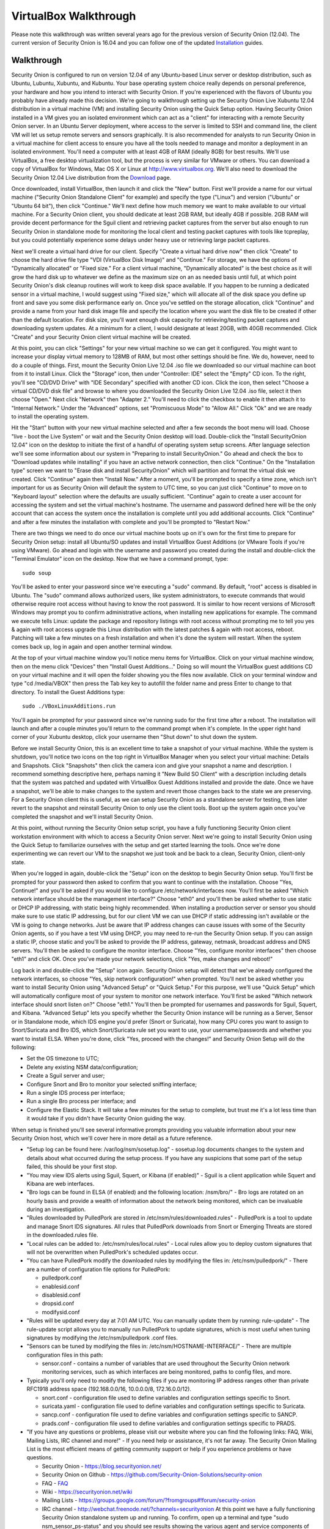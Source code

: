 VirtualBox Walkthrough
======================

Please note this walkthrough was written several years ago for the
previous version of Security Onion (12.04). The current version of
Security Onion is 16.04 and you can follow one of the updated
`Installation <Installation>`__
guides.

Walkthrough
-----------

Security Onion is configured to run on version 12.04 of any Ubuntu-based
Linux server or desktop distribution, such as Ubuntu, Lubuntu, Xubuntu,
and Kubuntu. Your base operating system choice really depends on
personal preference, your hardware and how you intend to interact with
Security Onion. If you're experienced with the flavors of Ubuntu you
probably have already made this decision. We're going to walkthrough
setting up the Security Onion Live Xubuntu 12.04 distribution in a
virtual machine (VM) and installing Security Onion using the Quick Setup
option. Having Security Onion installed in a VM gives you an isolated
environment which can act as a "client" for interacting with a remote
Security Onion server. In an Ubuntu Server deployment, where access to
the server is limited to SSH and command line, the client VM will let us
setup remote servers and sensors graphically. It is also recommended for
analysts to run Security Onion in a virtual machine for client access to
ensure you have all the tools needed to manage and monitor a deployment
in an isolated environment. You'll need a computer with at least 4GB of
RAM (ideally 8GB) for best results. We'll use VirtualBox, a free desktop
virtualization tool, but the process is very similar for VMware or
others. You can download a copy of VirtualBox for Windows, Mac OS X or
Linux at http://www.virtualbox.org. We'll also need to download the
Security Onion 12.04 Live distribution from the
`Download <Installation>`__ page.

Once downloaded, install VirtualBox, then launch it and click the "New"
button. First we'll provide a name for our virtual machine ("Security
Onion Standalone Client" for example) and specify the type ("Linux") and
version ("Ubuntu" or "Ubuntu 64 bit"), then click "Continue." We'll next
define how much memory we want to make available to our virtual machine.
For a Security Onion client, you should dedicate at least 2GB RAM, but
ideally 4GB if possible. 2GB RAM will provide decent performance for the
Sguil client and retrieving packet captures from the server but also
enough to run Security Onion in standalone mode for monitoring the local
client and testing packet captures with tools like tcpreplay, but you
could potentially experience some delays under heavy use or retrieving
large packet captures.

Next we'll create a virtual hard drive for our client. Specify "Create a
virtual hard drive now" then click "Create" to choose the hard drive
file type "VDI (VirtualBox Disk Image)" and "Continue." For storage, we
have the options of "Dynamically allocated" or "Fixed size." For a
client virtual machine, "Dynamically allocated" is the best choice as it
will grow the hard disk up to whatever we define as the maximum size on
an as needed basis until full, at which point Security Onion's disk
cleanup routines will work to keep disk space available. If you happen
to be running a dedicated sensor in a virtual machine, I would suggest
using "Fixed size," which will allocate all of the disk space you define
up front and save you some disk performance early on. Once you've
settled on the storage allocation, click "Continue" and provide a name
from your hard disk image file and specify the location where you want
the disk file to be created if other than the default location. For disk
size, you'll want enough disk capacity for retrieving/testing packet
captures and downloading system updates. At a minimum for a client, I
would designate at least 20GB, with 40GB recommended. Click "Create" and
your Security Onion client virtual machine will be created.

At this point, you can click "Settings" for your new virtual machine so
we can get it configured. You might want to increase your display
virtual memory to 128MB of RAM, but most other settings should be fine.
We do, however, need to do a couple of things. First, mount the Security
Onion Live 12.04 .iso file we downloaded so our virtual machine can boot
from it to install Linux. Click the "Storage" icon, then under
"Controller: IDE" select the "Empty" CD icon. To the right, you'll see
"CD/DVD Drive" with "IDE Secondary" specified with another CD icon.
Click the icon, then select "Choose a virtual CD/DVD disk file" and
browse to where you downloaded the Security Onion Live 12.04 .iso file,
select it then choose "Open." Next click "Network" then "Adapter 2."
You'll need to click the checkbox to enable it then attach it to
"Internal Network." Under the "Advanced" options, set "Promiscuous Mode"
to "Allow All." Click "Ok" and we are ready to install the operating
system.

Hit the "Start" button with your new virtual machine selected and after
a few seconds the boot menu will load. Choose "live - boot the Live
System" or wait and the Security Onion desktop will load. Double-click
the "Install SecurityOnion 12.04" icon on the desktop to initiate the
first of a handful of operating system setup screens. After language
selection we'll see some information about our system in "Preparing to
install SecurityOnion." Go ahead and check the box to "Download updates
while installing" if you have an active network connection, then click
"Continue." On the "Installation type" screen we want to "Erase disk and
install SecurityOnion" which will partition and format the virtual disk
we created. Click "Continue" again then "Install Now." After a moment,
you'll be prompted to specify a time zone, which isn't important for us
as Security Onion will default the system to UTC time, so you can just
click "Continue" to move on to "Keyboard layout" selection where the
defaults are usually sufficient. "Continue" again to create a user
account for accessing the system and set the virtual machine's hostname.
The username and password defined here will be the only account that can
access the system once the installation is complete until you add
additional accounts. Click "Continue" and after a few minutes the
installation with complete and you'll be prompted to "Restart Now."

There are two things we need to do once our virtual machine boots up on
it's own for the first time to prepare for Security Onion setup: install
all Ubuntu/SO updates and install VirtualBox Guest Additions (or VMware
Tools if you're using VMware). Go ahead and login with the username and
password you created during the install and double-click the "Terminal
Emulator" icon on the desktop. Now that we have a command prompt, type:

::

    sudo soup

You'll be asked to enter your password since we're executing a "sudo"
command. By default, "root" access is disabled in Ubuntu. The "sudo"
command allows authorized users, like system administrators, to execute
commands that would otherwise require root access without having to know
the root password. It is similar to how recent versions of Microsoft
Windows may prompt you to confirm administrative actions, when
installing new applications for example. The command we execute tells
Linux: update the package and repository listings with root access
without prompting me to tell you yes & again with root access upgrade
this Linux distribution with the latest patches & again with root
access, reboot. Patching will take a few minutes on a fresh installation
and when it's done the system will restart. When the system comes back
up, log in again and open another terminal window.

At the top of your virtual machine window you'll notice menu items for
VirtualBox. Click on your virtual machine window, then on the menu click
"Devices" then "Install Guest Additions..." Doing so will mount the
VirtualBox guest additions CD on your virtual machine and it will open
the folder showing you the files now available. Click on your terminal
window and type "cd /media/VBOX" then press the Tab key key to autofill
the folder name and press Enter to change to that directory. To install
the Guest Additions type:

::

    sudo ./VBoxLinuxAdditions.run

You'll again be prompted for your password since we're running sudo for
the first time after a reboot. The installation will launch and after a
couple minutes you'll return to the command prompt when it's complete.
In the upper right hand corner of your Xubuntu desktop, click your
username then "Shut down" to shut down the system.

Before we install Security Onion, this is an excellent time to take a
snapshot of your virtual machine. While the system is shutdown, you'll
notice two icons on the top right in VirtualBox Manager when you select
your virtual machine: Details and Snapshots. Click "Snapshots" then
click the camera icon and give your snapshot a name and description. I
recommend something descriptive here, perhaps naming it "New Build SO
Client" with a description including details that the system was patched
and updated with VirtualBox Guest Additions installed and provide the
date. Once we have a snapshot, we'll be able to make changes to the
system and revert those changes back to the state we are preserving. For
a Security Onion client this is useful, as we can setup Security Onion
as a standalone server for testing, then later revert to the snapshot
and reinstall Security Onion to only use the client tools. Boot up the
system again once you've completed the snapshot and we'll install
Security Onion.

At this point, without running the Security Onion setup script, you have
a fully functioning Security Onion client workstation environment with
which to access a Security Onion server. Next we're going to install
Security Onion using the Quick Setup to familiarize ourselves with the
setup and get started learning the tools. Once we're done experimenting
we can revert our VM to the snapshot we just took and be back to a
clean, Security Onion, client-only state.

When you're logged in again, double-click the "Setup" icon on the
desktop to begin Security Onion setup. You'll first be prompted for your
password then asked to confirm that you want to continue with the
installation. Choose "Yes, Continue!" and you'll be asked if you would
like to configure /etc/network/interfaces now. You'll first be asked
"Which network interface should be the management interface?" Choose
"eth0" and you'll then be asked whether to use static or DHCP IP
addressing, with static being highly recommended. When installing a
production server or sensor you should make sure to use static IP
addressing, but for our client VM we can use DHCP if static addressing
isn't available or the VM is going to change networks. Just be aware
that IP address changes can cause issues with some of the Security Onion
agents, so if you have a test VM using DHCP, you may need to re-run the
Security Onion setup. If you can assign a static IP, choose static and
you'll be asked to provide the IP address, gateway, netmask, broadcast
address and DNS servers. You'll then be asked to configure the monitor
interface. Choose "Yes, configure monitor interfaces" then choose "eth1"
and click OK. Once you've made your network selections, click "Yes, make
changes and reboot!"

Log back in and double-click the "Setup" icon again. Security Onion
setup will detect that we've already configured the network interfaces,
so choose "Yes, skip network configuration!" when prompted. You'll next
be asked whether you want to install Security Onion using "Advanced
Setup" or "Quick Setup." For this purpose, we'll use "Quick Setup" which
will automatically configure most of your system to monitor one network
interface. You'll first be asked "Which network interface should snort
listen on?" Choose "eth1." You'll then be prompted for usernames and
passwords for Sguil, Squert, and Kibana. "Advanced Setup" lets you specify whether
the Security Onion instance will be running as a Server, Sensor or in
Standalone mode, which IDS engine you'd prefer (Snort or Suricata), how
many CPU cores you want to assign to Snort/Suricata and Bro IDS, which
Snort/Suricata rule set you want to use, your username/passwords and
whether you want to install ELSA. When you're done, click "Yes, proceed
with the changes!" and Security Onion Setup will do the following:

-  Set the OS timezone to UTC;
-  Delete any existing NSM data/configuration;
-  Create a Sguil server and user;
-  Configure Snort and Bro to monitor your selected sniffing interface;
-  Run a single IDS process per interface;
-  Run a single Bro process per interface; and
-  Configure the Elastic Stack.
   It will take a few minutes for the setup to complete, but trust me it's a
   lot less time than it would take if you didn't have Security Onion
   guiding the way.

When setup is finished you'll see several informative prompts providing
you valuable information about your new Security Onion host, which we'll
cover here in more detail as a future reference.

-  "Setup log can be found here: /var/log/nsm/sosetup.log" - sosetup.log
   documents changes to the system and details about what occurred
   during the setup process. If you have any suspicions that some part
   of the setup failed, this should be your first stop.
-  "You may view IDS alerts using Sguil, Squert, or Kibana (if
   enabled)" - Sguil is a client application while Squert and Kibana are web interfaces.
-  "Bro logs can be found in ELSA (if enabled) and the following
   location: /nsm/bro/" - Bro logs are rotated on an hourly basis and
   provide a wealth of information about the network being monitored,
   which can be invaluable during an investigation.
-  "Rules downloaded by PulledPork are stored in
   /etc/nsm/rules/downloaded.rules" - PulledPork is a tool to update and
   manage Snort IDS signatures. All rules that PulledPork downloads from
   Snort or Emerging Threats are stored in the downloaded.rules file.
-  "Local rules can be added to: /etc/nsm/rules/local.rules" - Local
   rules allow you to deploy custom signatures that will not be
   overwritten when PulledPork's scheduled updates occur.
-  "You can have PulledPork modify the downloaded rules by modifying the
   files in: /etc/nsm/pulledpork/" - There are a number of configuration
   file options for PulledPork:

   -  pulledpork.conf
   -  enablesid.conf
   -  disablesid.conf
   -  dropsid.conf
   -  modifysid.conf

-  "Rules will be updated every day at 7:01 AM UTC. You can manually
   update them by running: rule-update" - The rule-update script allows
   you to manually run PulledPork to update signatures, which is most
   useful when tuning signatures by modifying the /etc/nsm/pulledpork
   .conf files.
-  "Sensors can be tuned by modifying the files in:
   /etc/nsm/HOSTNAME-INTERFACE/" - There are multiple configuration
   files in this path:

   -  sensor.conf - contains a number of variables that are used
      throughout the Security Onion network monitoring services, such as
      which interfaces are being monitored, paths to config files, and
      more.

-  Typically you'll only need to modify the following files if you are
   monitoring IP address ranges other than private RFC1918 address space
   (192.168.0.0/16, 10.0.0.0/8, 172.16.0.0/12).

   -  snort.conf - configuration file used to define variables and
      configuration settings specific to Snort.
   -  suricata.yaml - configuration file used to define variables and
      configuration settings specific to Suricata.
   -  sancp.conf - configuration file used to define variables and
      configuration settings specific to SANCP.
   -  prads.conf - configuration file used to define variables and
      configuration settings specific to PRADS.

-  "If you have any questions or problems, please visit our website
   where you can find the following links: FAQ, Wiki, Mailing Lists, IRC
   channel and more!" - If you need help or assistance, it's not far
   away. The Security Onion Mailing List is the most efficient means of
   getting community support or help if you experience problems or have
   questions.

   -  Security Onion - https://blog.securityonion.net/
   -  Security Onion on Github -
      https://github.com/Security-Onion-Solutions/security-onion
   -  FAQ -
      `<FAQ>`__
   -  Wiki -
      https://securityonion.net/wiki
   -  Mailing Lists -
      https://groups.google.com/forum/?fromgroups#!forum/security-onion
   -  IRC channel - http://webchat.freenode.net/?channels=securityonion
      At this point we have a fully functioning Security Onion
      standalone system up and running. To confirm, open up a terminal
      and type "sudo nsm\_sensor\_ps-status" and you should see results
      showing the various agent and service components of Security Onion
      with an "OK" or "FAIL" status.

You can also type "sudo nsm\_server\_ps-status" to check the status of
Sguil server. If any of the agents or server fail, a reference to the
log file will be included that will be useful for troubleshooting.

A useful script to provide performance and health status of your
Security Onion hosts is "sostat." You should run it periodically on any
deployment with the command "sudo sostat \| less" to review and monitor
all aspects of Security Onion. It includes
nsm\_server\|sensor\_ps-status results, network interface status, disk
usage, network sockets, IDS rule update status, CPU usage, log archive
size, IDS engine packet drops, pf\_ring stats, and Sguil uncategorized
events and summaries. It provides powerful visibility into the health of
Security Onion and should be adopted as part of your monitoring routine.

If everything looks ok, we can quickly test Sguil and Snort/Suricata
detections. Double-click the Sguil icon on the desktop and enter your
Sguil username and password (created during the Security Onion Setup).
You'll be prompted to choose which network(s) to monitor: the monitored
network interface(s) and/or Wazuh events. Choose "Select All" then
"Start SGUIL" and the Sguil client will load. You might already have
some events showing up, but just to confirm type "curl
http://testmyids.com" in a terminal window and you should see an event
appear in Sguil for "GPL ATTACK\_RESPONSE id check returned root."

Security Onion includes a number of useful links on the desktop in
addition to the Security Onion application menu which provides access to
man pages for tools included in Security Onion. The "README" icon on the
desktop is a good starting point and will open https://localhost in a
web browser with local links to Squert and Kibana and external links to
additional useful Security Onion information. Sguil, Squert and Kibana all
share the same username/password. Here's a brief description of the
primary tools available in Security Onion for security monitoring:

-  Sguil (http://sguil.sourceforge.net/) - THE analyst console for
   security monitoring. There isn't a more powerful and capable solution
   available for event analysis, correlation and review.
-  Squert (http://www.squertproject.org/) - A web interface to query and
   view Sguil event data that was designed to supplement Sguil by
   providing additional context around events.
-  Kibana - A web interface to query Elasticsearch for Snort/Suricata/Wazuh alerts and Bro (Zeek) logs.

If you want to take some time to experiment with the tools, Security
Onion includes some sample packet capture files we can replay to
generate event data. I highly recommend physically disabling the network
connection from your host operating system prior to replaying the
packets. Since we're using a VM, simply unplugging the physical network
connection or disabling wireless on the host system where your VM is
running will work. We will be replaying samples of live traffic, some of
which are malicious, so use caution. The samples provided are available
in /opt/samples/ and once we're disconnected from the network, we can
replay them by opening up a terminal and typing:

::

    sudo tcpreplay -i eth1 -M10 /opt/samples/*.pcap

If you have the Sguil client up and running, you'll see events start to
roll in to the console. You now have a decent sample of data to play
with. Let's dig into one example to get a feeling for the capabilities
at our disposal.

You'll notice several events with a source IP of 188.72.243.72 and a
destination IP of 192.168.3.65 that indicate a potentially suspicious
executable file has been downloaded causing several Snort IDS ET
(Emerging Threats) signatures to fire: "ET INFO Packed Executable
Download," "ET POLICY PE EXE or DLL Windows file download" and "ET INFO
EXE IsDebuggerPresent (Used in Malware Anti-Debugging)." If we look at
"ET INFO Packed Executable Download" we can see under the CNT column the
number of correlated events and if you right-click on the value you can
open a new tab showing all the correlated events. Additionally, you can
right-click on the source or destination IP and port columns to query
for additional IDS, SANCP or PADS events or perform DShield lookups. At
this point, about all we know is a file was downloaded. We can click on
the event entry for "ET INFO Packed Executable Download" then in the
bottom right corner of the Sguil client we can click the "Show Packet
Data" and "Show Rule" checkboxes. "Show Rule" will display the
Snort/Suricata rule that created the event, while "Show Packet Data"
will load the TCP headers and packet data. Poking through the packet
data, we really only get confirmation of what we already know:
Content-Type: application/x-msdownload tells us it was an exe, but we
don't know what it was at this point.

A better option with Sguil is to right-click on the Alert ID column for
the event and choose "Transcript." The transcript reaches out to the
full packet captured events stored in /nsm and rebuilds a transcript of
the session from the archived packet captures. Now we have context. Just
from the top header information we almost immediately know the domain
name (hosted-by.leaseweb.com) and the fingerprinted OS of our host
involved (Windows XP SP1+, 2000 SP3). Following the header, we see the
color coded conversation between the source (SRC) and destination (DST)
IPs involved. First we see our SRC make a HTTP POST request to ishi-bati
. com/kartos/youyou.php followed by the server’s response. Then our SRC
issues a GET to ishi-bati . com/kartos/krt.exe. The DST then replies
with file content-type that is application/x-msdownload, indicating a
DOS executable. (the string "This program cannot be run in DOS mode" is
also a giveaway.)

In a matter of seconds, we know a client downloaded krt.exe from a
suspect domain. Want to know more about krt.exe? Right-click on the "ET
INFO Packed Executable Download" event Alert ID field again, but this
time choose "Network Miner." Sguil will load the packet captures we just
reviewed in Network Miner, which is useful for getting details on the
hosts involved and, in this case, for it's ability to extract files and
certificates from packet captures. When the packet capture loads, you'll
notice a "Files" tab. You might have to expand the window and column
names a bit. In the "Filename" column you'll see "krt.exe.x-msdownload."
Right-click the file and choose "Open folder" and you now have the file
that triggered the alert. From here you can scan a copy of the file with
whatever endpoint security product you use to see if it might have been
detected or submit the file or check it's MD5 hash with VirusTotal to
identify what security vendors might be detecting it.

The choice is yours but the options are available. Lack of financial
support for network security monitoring is no longer excusable in
information security. The tools are there, and in most cases are easier
to support and maintain than vendor-based solutions, and the
capabilities rival or surpass best-of-breed commercial solutions. If you
care about security, take what I've written, practice it and learn the
process, then show someone else. There's a community working very hard
to make this type of monitoring possible for such a small expense as
time and hardware on your part. But there's also a community out there
that needs your help and needs you to take these tools that have been
harmoniously woven together with a most complex thread and learn how
they work. Then learn to use them and teach others. I call it "crash,
burn and learn" but it's what it's all about. Try hard to learn and
improve and advance and share what the Security Onion
community is offering. You'll fail, but you will also have a dedicated
and faithful group of people committed to Security Onion helping you
succeed.

